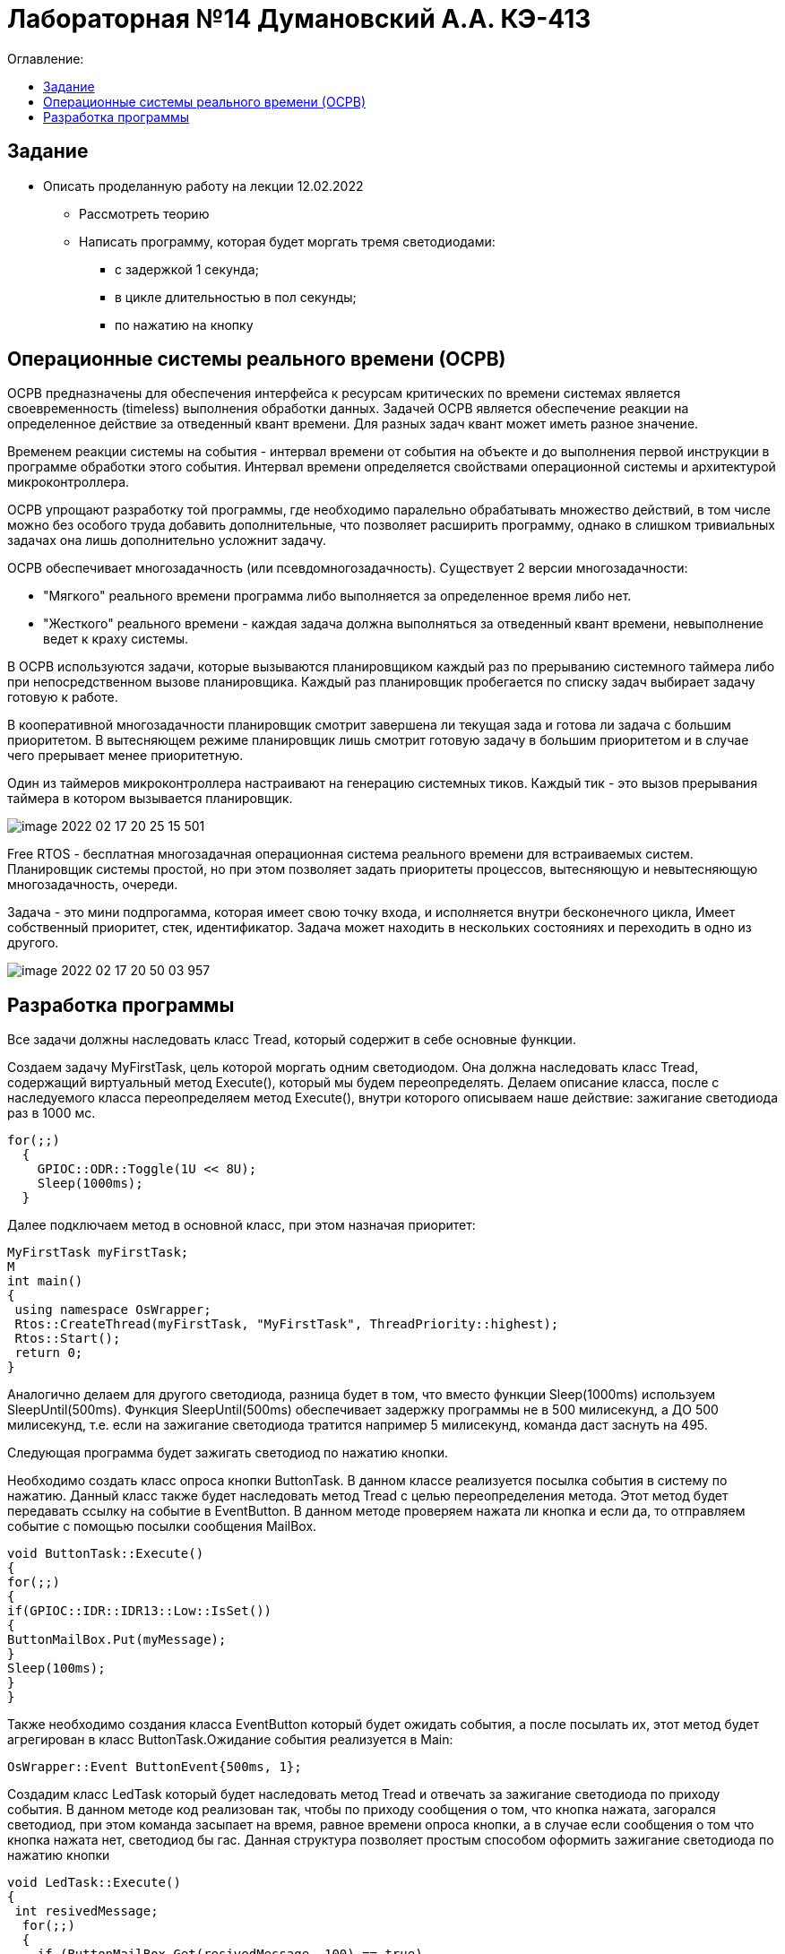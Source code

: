 :figure-caption: Рисунок
:table-caption: Таблица

= Лабораторная №14 Думановский А.А. КЭ-413
:toc:
:toc-title: Оглавление:

== Задание
* Описать проделанную работу на лекции 12.02.2022
** Рассмотреть теорию
** Написать программу, которая будет моргать тремя светодиодами:
*** с задержкой 1 секунда;
*** в цикле длительностью в пол секунды;
*** по нажатию на кнопку

== Операционные системы реального времени (ОСРВ)

ОСРВ предназначены для обеспечения интерфейса к ресурсам критических по времени системах является своевременность (timeless) выполнения обработки данных.
Задачей ОСРВ является обеспечение реакции на определенное действие за отведенный квант времени. Для разных задач квант может иметь разное значение.

Временем реакции системы на события - интервал времени от события на объекте и до выполнения первой инструкции в программе обработки этого события. Интервал времени определяется свойствами операционной системы и  архитектурой микроконтроллера.

ОСРВ упрощают разработку той программы, где необходимо паралельно обрабатывать множество действий, в том числе можно без особого труда добавить дополнительные, что позволяет расширить программу, однако в слишком тривиальных задачах она лишь дополнительно усложнит задачу.

ОСРВ обеспечивает многозадачность (или псевдомногозадачность). Существует 2 версии многозадачности:

* "Мягкого" реального времени программа либо выполняется за определенное время либо нет.

* "Жесткого" реального времени - каждая задача должна выполняться за отведенный квант времени, невыполнение ведет к краху системы.

В ОСРВ используются задачи, которые вызываются планировщиком каждый раз по прерыванию системного таймера либо при непосредственном вызове планировщика.
Каждый раз планировщик пробегается по списку задач выбирает задачу готовую к работе.

В кооперативной многозадачности планировщик смотрит завершена ли текущая зада и готова ли задача с большим приоритетом. В вытесняющем режиме планировщик лишь  смотрит готовую задачу в большим приоритетом и в случае чего прерывает менее приоритетную.

Один из таймеров микроконтроллера настраивают на генерацию системных тиков. Каждый тик - это вызов прерывания таймера в котором вызывается планировщик.

image::image-2022-02-17-20-25-15-501.png[]


Free RTOS - бесплатная многозадачная операционная система реального времени для встраиваемых систем. Планировщик системы простой, но при этом позволяет задать приоритеты процессов, вытесняющую и невытесняющую многозадачность, очереди.

Задача - это мини подпрогамма, которая имеет свою точку входа, и исполняется внутри бесконечного цикла, Имеет собственный приоритет, стек, идентификатор. Задача может находить в нескольких состояниях и переходить в одно из другого.

image::image-2022-02-17-20-50-03-957.png[]


== Разработка программы

Все задачи должны наследовать класс Tread, который содержит в себе основные функции.

Создаем задачу MyFirstTask, цель которой моргать одним светодиодом. Она должна наследовать класс Tread, содержащий виртуальный метод Execute(), который мы будем переопределять. Делаем описание класса, после с наследуемого класса переопределяем метод Execute(), внутри которого описываем наше действие: зажигание светодиода раз в 1000 мс.

[source, c++]
for(;;)
  {
    GPIOC::ODR::Toggle(1U << 8U);
    Sleep(1000ms);
  }

Далее подключаем метод в основной класс, при этом назначая приоритет:
[source, c++]
MyFirstTask myFirstTask;
M
int main()
{
 using namespace OsWrapper;
 Rtos::CreateThread(myFirstTask, "MyFirstTask", ThreadPriority::highest);
 Rtos::Start();
 return 0;
}

Аналогично делаем для другого светодиода, разница будет в том, что вместо функции Sleep(1000ms) используем SleepUntil(500ms). Функция SleepUntil(500ms) обеспечивает задержку программы не в 500 милисекунд, а ДО 500 милисекунд, т.е. если на зажигание светодиода тратится например 5 милисекунд, команда даст заснуть на 495.

Следующая программа будет зажигать светодиод по нажатию кнопки.

Необходимо создать класс опроса кнопки ButtonTask. В данном классе реализуется посылка события в систему по нажатию. Данный класс также будет наследовать метод Tread  с целью переопределения метода.
Этот метод будет передавать ссылку на событие в EventButton. В данном методе проверяем нажата ли кнопка и если да, то отправляем событие с помощью посылки сообщения MailBox.
[source, c++]
void ButtonTask::Execute()
{
for(;;)
{
if(GPIOC::IDR::IDR13::Low::IsSet())
{
ButtonMailBox.Put(myMessage);
}
Sleep(100ms);
}
}


Также необходимо создания класса EventButton который будет ожидать события, а после посылать их, этот метод будет агрегирован в класс ButtonTask.Ожидание события реализуется в Main:
[source, c++]
OsWrapper::Event ButtonEvent{500ms, 1};


Создадим класс LedTask который будет наследовать метод Tread и отвечать за зажигание светодиода по приходу события. В данном методе код реализован так, чтобы по приходу сообщения о том, что кнопка нажата, загорался светодиод, при этом команда засыпает на время, равное времени опроса кнопки, а в случае если сообщения о том что кнопка нажата нет, светодиод бы гас. Данная структура позволяет простым способом оформить зажигание светодиода по нажатию кнопки

[source, c++]
void LedTask::Execute()
{
 int resivedMessage;
  for(;;)
  {
    if (ButtonMailBox.Get(resivedMessage, 100) == true)
    {
   // GPIOC::ODR::Toggle(1U << 9U);
      GPIOC::ODR::ODR9::High::Set();
      Sleep(100ms);
    }
    GPIOC::ODR::ODR9::Low::Set();
  }
} ;

Полная структура кода:


image::image-2022-02-18-21-14-26-144.png[]